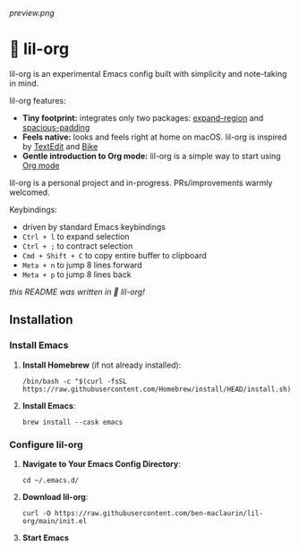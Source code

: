 [[preview.png]]

* 🦄 lil-org
lil-org is an experimental Emacs config built with simplicity and note-taking in mind. 

lil-org features:

- *Tiny footprint:* integrates only two packages: [[https://github.com/magnars/expand-region.el][expand-region]] and [[https://github.com/protesilaos/spacious-padding][spacious-padding]]
- *Feels native:* looks and feels right at home on macOS. lil-org is inspired by [[https://en.wikipedia.org/wiki/TextEdit][TextEdit]] and [[https://www.hogbaysoftware.com/bike/][Bike]]
- *Gentle introduction to Org mode:* lil-org is a simple way to start using [[https://orgmode.org/][Org mode]]

lil-org is a personal project and in-progress. PRs/improvements warmly welcomed.

Keybindings:

- driven by standard Emacs keybindings
- =Ctrl + l= to expand selection
- =Ctrl + ;= to contract selection
- =Cmd + Shift + C= to copy entire buffer to clipboard
- =Meta + n= to jump 8 lines forward
- =Meta + p= to jump 8 lines back

/this README was written in 🦄 lil-org!/

** Installation
*** Install Emacs

1. *Install Homebrew* (if not already installed):
   #+begin_src
   /bin/bash -c "$(curl -fsSL https://raw.githubusercontent.com/Homebrew/install/HEAD/install.sh)"
   #+end_src

2. *Install Emacs*:
   #+begin_src
   brew install --cask emacs     
   #+end_src
   
*** Configure lil-org

1. *Navigate to Your Emacs Config Directory*:
   #+begin_src
   cd ~/.emacs.d/
   #+end_src

2. **Download lil-org**:
 #+begin_src
curl -O https://raw.githubusercontent.com/ben-maclaurin/lil-org/main/init.el   
 #+end_src

3. *Start Emacs*
 



















